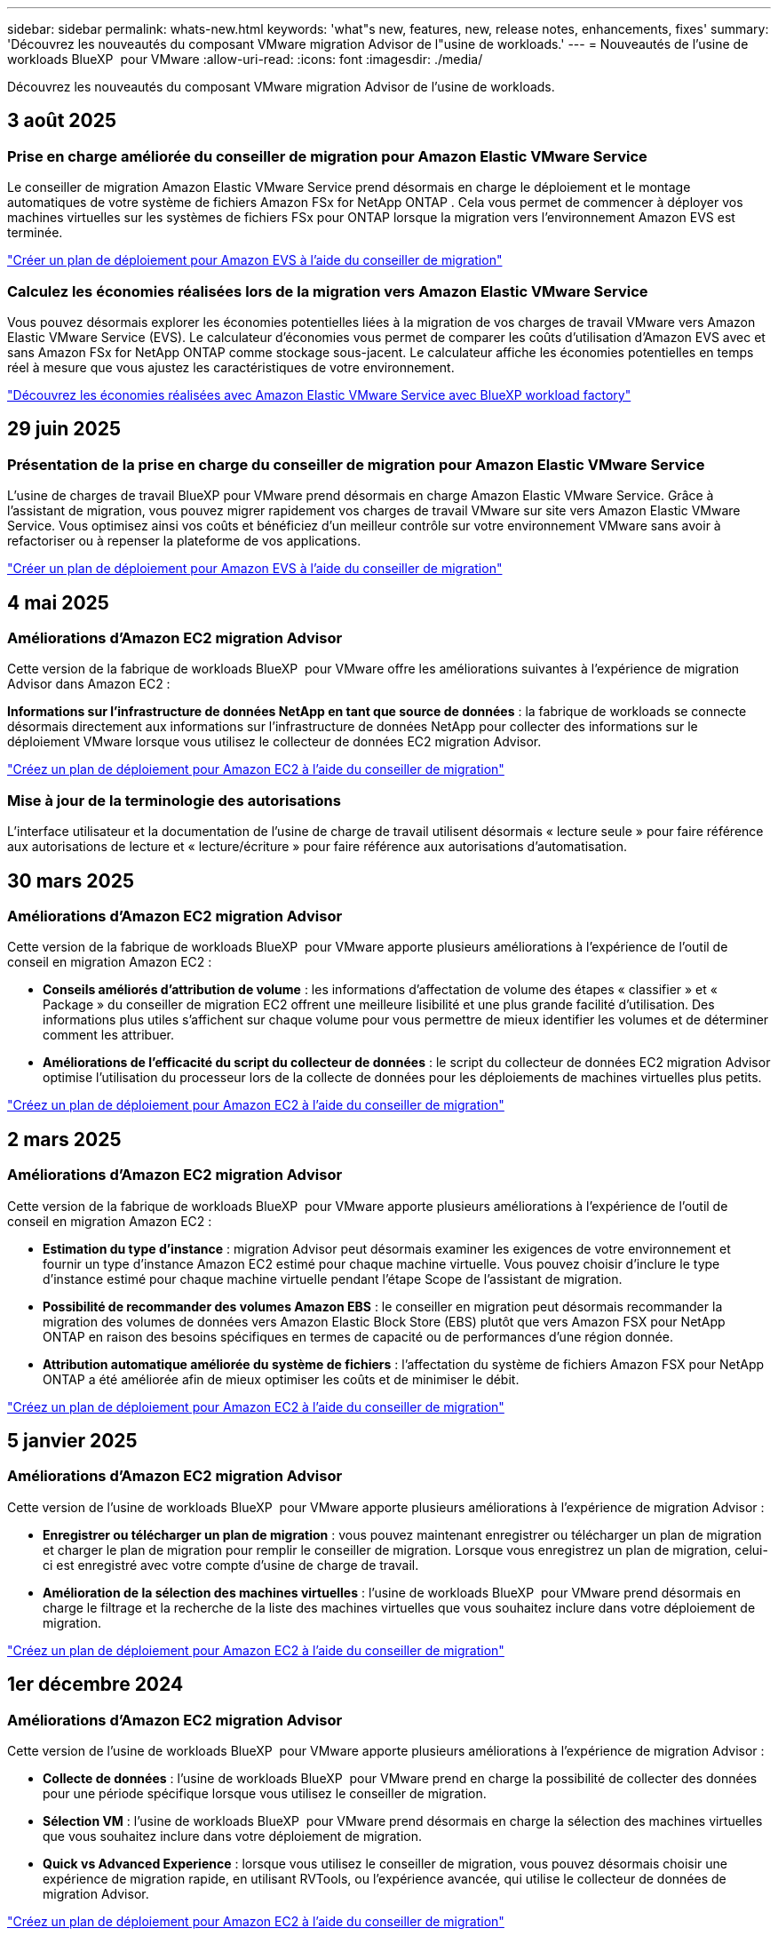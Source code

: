 ---
sidebar: sidebar 
permalink: whats-new.html 
keywords: 'what"s new, features, new, release notes, enhancements, fixes' 
summary: 'Découvrez les nouveautés du composant VMware migration Advisor de l"usine de workloads.' 
---
= Nouveautés de l'usine de workloads BlueXP  pour VMware
:allow-uri-read: 
:icons: font
:imagesdir: ./media/


[role="lead"]
Découvrez les nouveautés du composant VMware migration Advisor de l'usine de workloads.



== 3 août 2025



=== Prise en charge améliorée du conseiller de migration pour Amazon Elastic VMware Service

Le conseiller de migration Amazon Elastic VMware Service prend désormais en charge le déploiement et le montage automatiques de votre système de fichiers Amazon FSx for NetApp ONTAP .  Cela vous permet de commencer à déployer vos machines virtuelles sur les systèmes de fichiers FSx pour ONTAP lorsque la migration vers l'environnement Amazon EVS est terminée.

https://docs.netapp.com/us-en/workload-vmware/launch-migration-advisor-evs-manual.html["Créer un plan de déploiement pour Amazon EVS à l'aide du conseiller de migration"]



=== Calculez les économies réalisées lors de la migration vers Amazon Elastic VMware Service

Vous pouvez désormais explorer les économies potentielles liées à la migration de vos charges de travail VMware vers Amazon Elastic VMware Service (EVS).  Le calculateur d'économies vous permet de comparer les coûts d'utilisation d'Amazon EVS avec et sans Amazon FSx for NetApp ONTAP comme stockage sous-jacent.  Le calculateur affiche les économies potentielles en temps réel à mesure que vous ajustez les caractéristiques de votre environnement.

https://docs.netapp.com/us-en/workload-vmware/calculate-evs-savings.html["Découvrez les économies réalisées avec Amazon Elastic VMware Service avec BlueXP workload factory"]



== 29 juin 2025



=== Présentation de la prise en charge du conseiller de migration pour Amazon Elastic VMware Service

L'usine de charges de travail BlueXP pour VMware prend désormais en charge Amazon Elastic VMware Service. Grâce à l'assistant de migration, vous pouvez migrer rapidement vos charges de travail VMware sur site vers Amazon Elastic VMware Service. Vous optimisez ainsi vos coûts et bénéficiez d'un meilleur contrôle sur votre environnement VMware sans avoir à refactoriser ou à repenser la plateforme de vos applications.

https://docs.netapp.com/us-en/workload-vmware/launch-migration-advisor-evs-manual.html["Créer un plan de déploiement pour Amazon EVS à l'aide du conseiller de migration"]



== 4 mai 2025



=== Améliorations d'Amazon EC2 migration Advisor

Cette version de la fabrique de workloads BlueXP  pour VMware offre les améliorations suivantes à l'expérience de migration Advisor dans Amazon EC2 :

*Informations sur l'infrastructure de données NetApp en tant que source de données* : la fabrique de workloads se connecte désormais directement aux informations sur l'infrastructure de données NetApp pour collecter des informations sur le déploiement VMware lorsque vous utilisez le collecteur de données EC2 migration Advisor.

https://docs.netapp.com/us-en/workload-vmware/launch-onboarding-advisor-native.html["Créez un plan de déploiement pour Amazon EC2 à l'aide du conseiller de migration"]



=== Mise à jour de la terminologie des autorisations

L'interface utilisateur et la documentation de l'usine de charge de travail utilisent désormais « lecture seule » pour faire référence aux autorisations de lecture et « lecture/écriture » pour faire référence aux autorisations d'automatisation.



== 30 mars 2025



=== Améliorations d'Amazon EC2 migration Advisor

Cette version de la fabrique de workloads BlueXP  pour VMware apporte plusieurs améliorations à l'expérience de l'outil de conseil en migration Amazon EC2 :

* *Conseils améliorés d'attribution de volume* : les informations d'affectation de volume des étapes « classifier » et « Package » du conseiller de migration EC2 offrent une meilleure lisibilité et une plus grande facilité d'utilisation. Des informations plus utiles s'affichent sur chaque volume pour vous permettre de mieux identifier les volumes et de déterminer comment les attribuer.
* *Améliorations de l'efficacité du script du collecteur de données* : le script du collecteur de données EC2 migration Advisor optimise l'utilisation du processeur lors de la collecte de données pour les déploiements de machines virtuelles plus petits.


https://docs.netapp.com/us-en/workload-vmware/launch-onboarding-advisor-native.html["Créez un plan de déploiement pour Amazon EC2 à l'aide du conseiller de migration"]



== 2 mars 2025



=== Améliorations d'Amazon EC2 migration Advisor

Cette version de la fabrique de workloads BlueXP  pour VMware apporte plusieurs améliorations à l'expérience de l'outil de conseil en migration Amazon EC2 :

* *Estimation du type d'instance* : migration Advisor peut désormais examiner les exigences de votre environnement et fournir un type d'instance Amazon EC2 estimé pour chaque machine virtuelle. Vous pouvez choisir d'inclure le type d'instance estimé pour chaque machine virtuelle pendant l'étape Scope de l'assistant de migration.
* *Possibilité de recommander des volumes Amazon EBS* : le conseiller en migration peut désormais recommander la migration des volumes de données vers Amazon Elastic Block Store (EBS) plutôt que vers Amazon FSX pour NetApp ONTAP en raison des besoins spécifiques en termes de capacité ou de performances d'une région donnée.
* *Attribution automatique améliorée du système de fichiers* : l'affectation du système de fichiers Amazon FSX pour NetApp ONTAP a été améliorée afin de mieux optimiser les coûts et de minimiser le débit.


https://docs.netapp.com/us-en/workload-vmware/launch-onboarding-advisor-native.html["Créez un plan de déploiement pour Amazon EC2 à l'aide du conseiller de migration"]



== 5 janvier 2025



=== Améliorations d'Amazon EC2 migration Advisor

Cette version de l'usine de workloads BlueXP  pour VMware apporte plusieurs améliorations à l'expérience de migration Advisor :

* *Enregistrer ou télécharger un plan de migration* : vous pouvez maintenant enregistrer ou télécharger un plan de migration et charger le plan de migration pour remplir le conseiller de migration. Lorsque vous enregistrez un plan de migration, celui-ci est enregistré avec votre compte d'usine de charge de travail.
* *Amélioration de la sélection des machines virtuelles* : l'usine de workloads BlueXP  pour VMware prend désormais en charge le filtrage et la recherche de la liste des machines virtuelles que vous souhaitez inclure dans votre déploiement de migration.


https://docs.netapp.com/us-en/workload-vmware/launch-onboarding-advisor-native.html["Créez un plan de déploiement pour Amazon EC2 à l'aide du conseiller de migration"]



== 1er décembre 2024



=== Améliorations d'Amazon EC2 migration Advisor

Cette version de l'usine de workloads BlueXP  pour VMware apporte plusieurs améliorations à l'expérience de migration Advisor :

* *Collecte de données* : l'usine de workloads BlueXP  pour VMware prend en charge la possibilité de collecter des données pour une période spécifique lorsque vous utilisez le conseiller de migration.
* *Sélection VM* : l'usine de workloads BlueXP  pour VMware prend désormais en charge la sélection des machines virtuelles que vous souhaitez inclure dans votre déploiement de migration.
* *Quick vs Advanced Experience* : lorsque vous utilisez le conseiller de migration, vous pouvez désormais choisir une expérience de migration rapide, en utilisant RVTools, ou l'expérience avancée, qui utilise le collecteur de données de migration Advisor.


https://docs.netapp.com/us-en/workload-vmware/launch-onboarding-advisor-native.html["Créez un plan de déploiement pour Amazon EC2 à l'aide du conseiller de migration"]



== 3 novembre 2024



=== Aide de VMware migration Advisor sur le taux de réduction des données

Cette version de Workload Factory pour VMware est dotée d'un assistant de réduction des taux de données. L'assistant de réduction des taux de données vous aide à décider quel ratio convient le mieux à votre inventaire et à votre environnement de stockage VMware lors de la préparation de l'intégration au cloud AWS.

https://docs.netapp.com/us-en/workload-vmware/launch-onboarding-advisor-native.html["Créez un plan de déploiement pour Amazon EC2 à l'aide du conseiller de migration"]



== 19 septembre 2024



=== Améliorations de VMware migration Advisor

Cette version de l'usine de workloads pour VMware offre des fonctionnalités améliorées et une meilleure stabilité, ainsi que la possibilité d'importer et d'exporter des plans de migration lors de l'utilisation de VMware migration Advisor.

https://docs.netapp.com/us-en/workload-vmware/launch-onboarding-advisor-native.html["Créez un plan de déploiement pour Amazon EC2 à l'aide du conseiller de migration"]



== 1er septembre 2024



=== Migrez vers Amazon EC2

L'usine de workloads pour VMware prend désormais en charge la migration vers Amazon EC2 à l'aide de VMware migration Advisor.



== 7 juillet 2024



=== Version initiale de l'usine de workloads pour VMware

La version initiale permet d'utiliser VMware migration Advisor pour analyser les configurations actuelles de vos serveurs virtuels dans les environnements vSphere sur site, et de générer un plan de déploiement des infrastructures de serveurs virtuels recommandées dans VMware Cloud on AWS et d'utiliser des systèmes de fichiers Amazon FSX for NetApp ONTAP personnalisés en tant que datastores externes.

